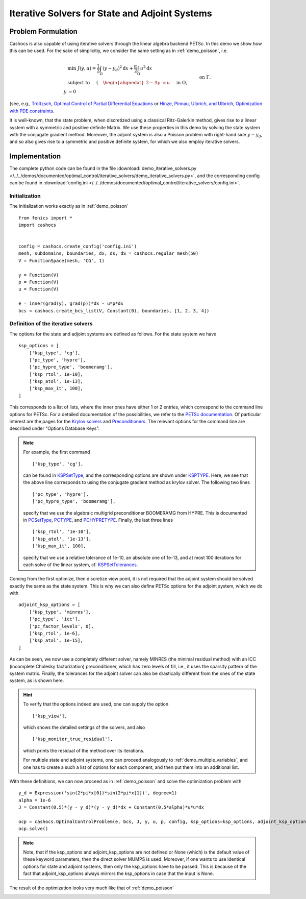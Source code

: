 .. _demo_iterative_solvers:

Iterative Solvers for State and Adjoint Systems
===============================================

Problem Formulation
-------------------

Cashocs is also capable of using iterative solvers through the linear algebra
backend PETSc. In this demo we show how this can be used. For the sake of simplicitiy,
we consider the same setting as in :ref:`demo_poisson`, i.e.

.. math::

    &\min\; J(y,u) = \frac{1}{2} \int_{\Omega} \left( y - y_d \right)^2 \text{d}x + \frac{\alpha}{2} \int_{\Omega} u^2 \text{d}x \\
    &\text{ subject to } \quad \left\lbrace \quad
    \begin{alignedat}{2}
    -\Delta y &= u \quad &&\text{ in } \Omega,\\
    y &= 0 \quad &&\text{ on } \Gamma.
    \end{alignedat} \right.

(see, e.g., `Tröltzsch, Optimal Control of Partial Differential Equations <https://doi.org/10.1090/gsm/112>`_
or `Hinze, Pinnau, Ulbrich, and Ulbrich, Optimization with PDE constraints <https://doi.org/10.1007/978-1-4020-8839-1>`_.

It is well-known, that the state problem, when discretized using a classical Ritz-Galerkin method, gives rise to a linear system with a symmetric and positive definite
Matrix. We use these properties in this demo by solving the state system with the
conjugate gradient method. Moreover, the adjoint system is also a Poisson problem with
right-hand side :math:`y - y_d`, and so also gives rise to a symmetric and positive definite system,
for which we also employ iterative solvers.


Implementation
--------------

The complete python code can be found in the file :download:`demo_iterative_solvers.py </../../demos/documented/optimal_control/iterative_solvers/demo_iterative_solvers.py>`,
and the corresponding config can be found in :download:`config.ini </../../demos/documented/optimal_control/iterative_solvers/config.ini>`.


Initialization
**************

The initialization works exactly as in :ref:`demo_poisson` ::

    from fenics import *
    import cashocs


    config = cashocs.create_config('config.ini')
    mesh, subdomains, boundaries, dx, ds, dS = cashocs.regular_mesh(50)
    V = FunctionSpace(mesh, 'CG', 1)

    y = Function(V)
    p = Function(V)
    u = Function(V)

    e = inner(grad(y), grad(p))*dx - u*p*dx
    bcs = cashocs.create_bcs_list(V, Constant(0), boundaries, [1, 2, 3, 4])

Definition of the iterative solvers
***********************************

The options for the state and adjoint systems are defined as follows. For the state
system we have ::

    ksp_options = [
    	['ksp_type', 'cg'],
    	['pc_type', 'hypre'],
    	['pc_hypre_type', 'boomeramg'],
    	['ksp_rtol', 1e-10],
    	['ksp_atol', 1e-13],
    	['ksp_max_it', 100],
    ]

This corresponds to a list of lists, where the inner ones have either 1 or 2 entries,
which correspond to the command line options for PETSc. For a detailed documentation
of the possibilities, we refer to the `PETSc documentation <https://www.mcs.anl.gov/petsc/documentation/index.html>`_. Of particular interest are the pages for the
`Krylov solvers <https://www.mcs.anl.gov/petsc/petsc-current/docs/manualpages/KSP/index.html>`_ and `Preconditioners
<https://www.mcs.anl.gov/petsc/petsc-current/docs/manualpages/PC/index.html>`_. The relevant options for the command line are described
under "Options Database Keys".

.. note::

    For example, the first command ::

        ['ksp_type', 'cg'],

    can be found in `KSPSetType <https://www.mcs.anl.gov/petsc/petsc-current/docs/manualpages/KSP/KSPSetType.html#KSPSetType>`_, and the corresponding options are shown
    under `KSPTYPE <https://www.mcs.anl.gov/petsc/petsc-current/docs/manualpages/KSP/KSPType.html#KSPType>`_. Here, we see that the above line corresponds to using the
    conjugate gradient method as krylov solver. The following two lines ::

        ['pc_type', 'hypre'],
        ['pc_hypre_type', 'boomeramg'],

    specify that we use the algebraic multigrid preconditioner BOOMERAMG from HYPRE.
    This is documented in `PCSetType <https://www.mcs.anl.gov/petsc/petsc-current/docs/manualpages/PC/PCSetType.html#PCSetType>`_,
    `PCTYPE <https://www.mcs.anl.gov/petsc/petsc-current/docs/manualpages/PC/PCType.html>`_, and
    `PCHYPRETYPE <https://www.mcs.anl.gov/petsc/petsc-current/docs/manualpages/PC/PCHYPRE.html>`_. Finally, the last three lines ::

        ['ksp_rtol', '1e-10'],
        ['ksp_atol', '1e-13'],
        ['ksp_max_it', 100],

    specify that we use a relative tolerance of 1e-10, an absolute one of 1e-13, and
    at most 100 iterations for each solve of the linear system, cf. `KSPSetTolerances
    <https://www.mcs.anl.gov/petsc/petsc-current/docs/manualpages/KSP/KSPSetTolerances.html#KSPSetTolerances>`_.

Coming from the first optimize, then discretize view point, it is not required that
the adjoint system should be solved exactly the same as the state system. This is why we
can also define PETSc options for the adjoint system, which we do with ::

    adjoint_ksp_options = [
    	['ksp_type', 'minres'],
    	['pc_type', 'icc'],
    	['pc_factor_levels', 0],
    	['ksp_rtol', 1e-6],
    	['ksp_atol', 1e-15],
    ]

As can be seen, we now use a completely different solver, namely MINRES (the minimal residual method) with an ICC (incomplete Cholesky factorization) preconditioner, which
has zero levels of fill, i.e., it uses the sparsity pattern of the system matrix. Finally, the tolerances for the adjoint solver can also be drastically different from
the ones of the state system, as is shown here.

.. hint::

    To verify that the options indeed are used, one can supply the option ::

        ['ksp_view'],

    which shows the detailed settings of the solvers, and also ::

        ['ksp_monitor_true_residual'],

    which prints the residual of the method over its iterations.

    For multiple state and adjoint systems, one can proceed analogously to :ref:`demo_multiple_variables`, and one has to create a such a list of options for each component, and then put them into an additional list.


With these definitions, we can now proceed as in :ref:`demo_poisson` and solve the optimization problem with ::

    y_d = Expression('sin(2*pi*x[0])*sin(2*pi*x[1])', degree=1)
    alpha = 1e-6
    J = Constant(0.5)*(y - y_d)*(y - y_d)*dx + Constant(0.5*alpha)*u*u*dx

    ocp = cashocs.OptimalControlProblem(e, bcs, J, y, u, p, config, ksp_options=ksp_options, adjoint_ksp_options=adjoint_ksp_options)
    ocp.solve()

.. note::

    Note, that if the ksp_options and adjoint_ksp_options are not defined or None (which)
    is the default value of these keyword parameters, then the direct solver MUMPS is used.
    Moreover, if one wants to use identical options for state and adjoint systems, then only
    the ksp_options have to be passed. This is because of the fact that adjoint_ksp_options
    always mirrors the ksp_options in case that the input is None.

The result of the optimization looks very much like that of :ref:`demo_poisson`

.. image:: /../../demos/documented/optimal_control/iterative_solvers/img_iterative_solvers.png
